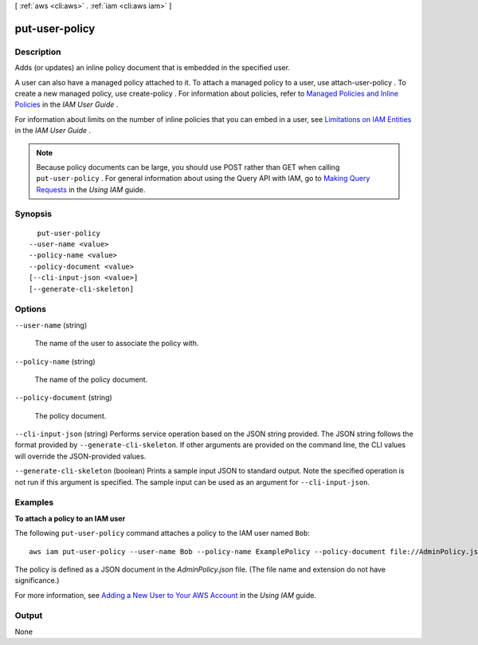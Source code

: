 [ :ref:`aws <cli:aws>` . :ref:`iam <cli:aws iam>` ]

.. _cli:aws iam put-user-policy:


***************
put-user-policy
***************



===========
Description
===========



Adds (or updates) an inline policy document that is embedded in the specified user. 

 

A user can also have a managed policy attached to it. To attach a managed policy to a user, use  attach-user-policy . To create a new managed policy, use  create-policy . For information about policies, refer to `Managed Policies and Inline Policies`_ in the *IAM User Guide* . 

 

For information about limits on the number of inline policies that you can embed in a user, see `Limitations on IAM Entities`_ in the *IAM User Guide* . 

 

.. note::

  Because policy documents can be large, you should use POST rather than GET when calling ``put-user-policy`` . For general information about using the Query API with IAM, go to `Making Query Requests`_ in the *Using IAM* guide. 



========
Synopsis
========

::

    put-user-policy
  --user-name <value>
  --policy-name <value>
  --policy-document <value>
  [--cli-input-json <value>]
  [--generate-cli-skeleton]




=======
Options
=======

``--user-name`` (string)


  The name of the user to associate the policy with.

  

``--policy-name`` (string)


  The name of the policy document.

  

``--policy-document`` (string)


  The policy document.

  

``--cli-input-json`` (string)
Performs service operation based on the JSON string provided. The JSON string follows the format provided by ``--generate-cli-skeleton``. If other arguments are provided on the command line, the CLI values will override the JSON-provided values.

``--generate-cli-skeleton`` (boolean)
Prints a sample input JSON to standard output. Note the specified operation is not run if this argument is specified. The sample input can be used as an argument for ``--cli-input-json``.



========
Examples
========

**To attach a policy to an IAM user**

The following ``put-user-policy`` command attaches a policy to the IAM user named ``Bob``::

  aws iam put-user-policy --user-name Bob --policy-name ExamplePolicy --policy-document file://AdminPolicy.json

The policy is defined as a JSON document in the *AdminPolicy.json* file. (The file name and extension do not have significance.)

For more information, see `Adding a New User to Your AWS Account`_ in the *Using IAM* guide.

.. _`Adding a New User to Your AWS Account`: http://docs.aws.amazon.com/IAM/latest/UserGuide/Using_SettingUpUser.html







======
Output
======

None

.. _Limitations on IAM Entities: http://docs.aws.amazon.com/IAM/latest/UserGuide/LimitationsOnEntities.html
.. _Making Query Requests: http://docs.aws.amazon.com/IAM/latest/UserGuide/IAM_UsingQueryAPI.html
.. _Managed Policies and Inline Policies: http://docs.aws.amazon.com/IAM/latest/UserGuide/policies-managed-vs-inline.html
